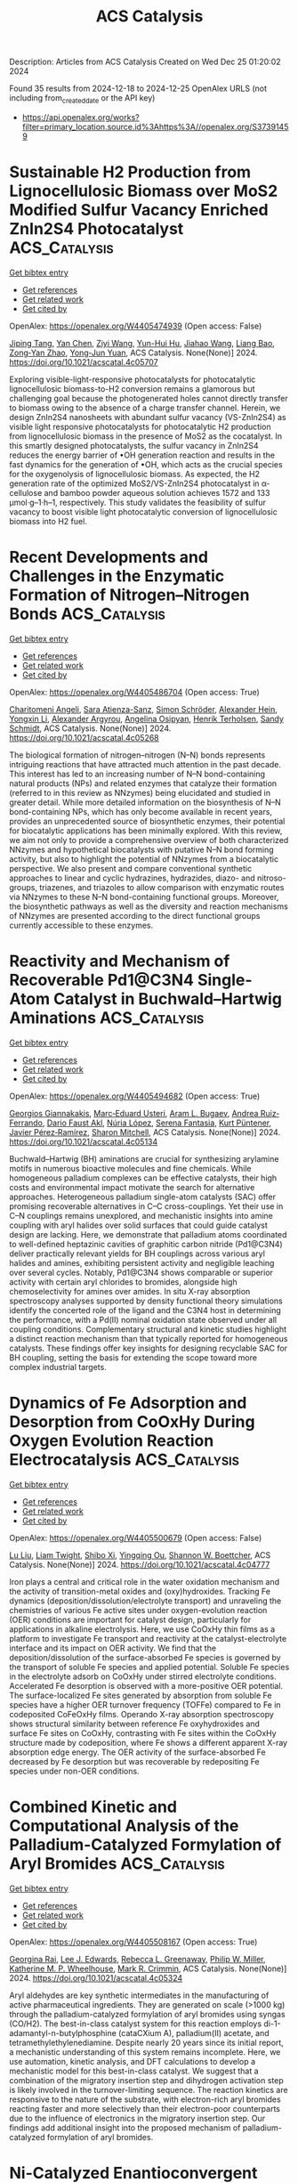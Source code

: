 #+TITLE: ACS Catalysis
Description: Articles from ACS Catalysis
Created on Wed Dec 25 01:20:02 2024

Found 35 results from 2024-12-18 to 2024-12-25
OpenAlex URLS (not including from_created_date or the API key)
- [[https://api.openalex.org/works?filter=primary_location.source.id%3Ahttps%3A//openalex.org/S37391459]]

* Sustainable H2 Production from Lignocellulosic Biomass over MoS2 Modified Sulfur Vacancy Enriched ZnIn2S4 Photocatalyst  :ACS_Catalysis:
:PROPERTIES:
:UUID: https://openalex.org/W4405474939
:TOPICS: Advanced Photocatalysis Techniques, Electrocatalysts for Energy Conversion, Catalysis and Hydrodesulfurization Studies
:PUBLICATION_DATE: 2024-12-17
:END:    
    
[[elisp:(doi-add-bibtex-entry "https://doi.org/10.1021/acscatal.4c05707")][Get bibtex entry]] 

- [[elisp:(progn (xref--push-markers (current-buffer) (point)) (oa--referenced-works "https://openalex.org/W4405474939"))][Get references]]
- [[elisp:(progn (xref--push-markers (current-buffer) (point)) (oa--related-works "https://openalex.org/W4405474939"))][Get related work]]
- [[elisp:(progn (xref--push-markers (current-buffer) (point)) (oa--cited-by-works "https://openalex.org/W4405474939"))][Get cited by]]

OpenAlex: https://openalex.org/W4405474939 (Open access: False)
    
[[https://openalex.org/A5040707894][Jiping Tang]], [[https://openalex.org/A5101435389][Yan Chen]], [[https://openalex.org/A5101627513][Ziyi Wang]], [[https://openalex.org/A5114225143][Yun-Hui Hu]], [[https://openalex.org/A5100329212][Jiahao Wang]], [[https://openalex.org/A5085458165][Liang Bao]], [[https://openalex.org/A5059995024][Zong‐Yan Zhao]], [[https://openalex.org/A5028369122][Yong‐Jun Yuan]], ACS Catalysis. None(None)] 2024. https://doi.org/10.1021/acscatal.4c05707 
     
Exploring visible-light-responsive photocatalysts for photocatalytic lignocellulosic biomass-to-H2 conversion remains a glamorous but challenging goal because the photogenerated holes cannot directly transfer to biomass owing to the absence of a charge transfer channel. Herein, we design ZnIn2S4 nanosheets with abundant sulfur vacancy (VS-ZnIn2S4) as visible light responsive photocatalysts for photocatalytic H2 production from lignocellulosic biomass in the presence of MoS2 as the cocatalyst. In this smartly designed photocatalysts, the sulfur vacancy in ZnIn2S4 reduces the energy barrier of •OH generation reaction and results in the fast dynamics for the generation of •OH, which acts as the crucial species for the oxygenolysis of lignocellulosic biomass. As expected, the H2 generation rate of the optimized MoS2/VS-ZnIn2S4 photocatalyst in α-cellulose and bamboo powder aqueous solution achieves 1572 and 133 μmol·g–1·h–1, respectively. This study validates the feasibility of sulfur vacancy to boost visible light photocatalytic conversion of lignocellulosic biomass into H2 fuel.    

    

* Recent Developments and Challenges in the Enzymatic Formation of Nitrogen–Nitrogen Bonds  :ACS_Catalysis:
:PROPERTIES:
:UUID: https://openalex.org/W4405486704
:TOPICS: Enzyme Catalysis and Immobilization, Amino Acid Enzymes and Metabolism, Polyamine Metabolism and Applications
:PUBLICATION_DATE: 2024-12-17
:END:    
    
[[elisp:(doi-add-bibtex-entry "https://doi.org/10.1021/acscatal.4c05268")][Get bibtex entry]] 

- [[elisp:(progn (xref--push-markers (current-buffer) (point)) (oa--referenced-works "https://openalex.org/W4405486704"))][Get references]]
- [[elisp:(progn (xref--push-markers (current-buffer) (point)) (oa--related-works "https://openalex.org/W4405486704"))][Get related work]]
- [[elisp:(progn (xref--push-markers (current-buffer) (point)) (oa--cited-by-works "https://openalex.org/W4405486704"))][Get cited by]]

OpenAlex: https://openalex.org/W4405486704 (Open access: True)
    
[[https://openalex.org/A5115512755][Charitomeni Angeli]], [[https://openalex.org/A5115512756][Sara Atienza-Sanz]], [[https://openalex.org/A5102773313][Simon Schröder]], [[https://openalex.org/A5103250669][Alexander Hein]], [[https://openalex.org/A5100405250][Yongxin Li]], [[https://openalex.org/A5115512757][Alexander Argyrou]], [[https://openalex.org/A5026323739][Angelina Osipyan]], [[https://openalex.org/A5031922781][Henrik Terholsen]], [[https://openalex.org/A5030580114][Sandy Schmidt]], ACS Catalysis. None(None)] 2024. https://doi.org/10.1021/acscatal.4c05268 
     
The biological formation of nitrogen–nitrogen (N–N) bonds represents intriguing reactions that have attracted much attention in the past decade. This interest has led to an increasing number of N–N bond-containing natural products (NPs) and related enzymes that catalyze their formation (referred to in this review as NNzymes) being elucidated and studied in greater detail. While more detailed information on the biosynthesis of N–N bond-containing NPs, which has only become available in recent years, provides an unprecedented source of biosynthetic enzymes, their potential for biocatalytic applications has been minimally explored. With this review, we aim not only to provide a comprehensive overview of both characterized NNzymes and hypothetical biocatalysts with putative N–N bond forming activity, but also to highlight the potential of NNzymes from a biocatalytic perspective. We also present and compare conventional synthetic approaches to linear and cyclic hydrazines, hydrazides, diazo- and nitroso-groups, triazenes, and triazoles to allow comparison with enzymatic routes via NNzymes to these N–N bond-containing functional groups. Moreover, the biosynthetic pathways as well as the diversity and reaction mechanisms of NNzymes are presented according to the direct functional groups currently accessible to these enzymes.    

    

* Reactivity and Mechanism of Recoverable Pd1@C3N4 Single-Atom Catalyst in Buchwald–Hartwig Aminations  :ACS_Catalysis:
:PROPERTIES:
:UUID: https://openalex.org/W4405494682
:TOPICS: Catalytic Cross-Coupling Reactions, Nanomaterials for catalytic reactions, Catalytic C–H Functionalization Methods
:PUBLICATION_DATE: 2024-12-17
:END:    
    
[[elisp:(doi-add-bibtex-entry "https://doi.org/10.1021/acscatal.4c05134")][Get bibtex entry]] 

- [[elisp:(progn (xref--push-markers (current-buffer) (point)) (oa--referenced-works "https://openalex.org/W4405494682"))][Get references]]
- [[elisp:(progn (xref--push-markers (current-buffer) (point)) (oa--related-works "https://openalex.org/W4405494682"))][Get related work]]
- [[elisp:(progn (xref--push-markers (current-buffer) (point)) (oa--cited-by-works "https://openalex.org/W4405494682"))][Get cited by]]

OpenAlex: https://openalex.org/W4405494682 (Open access: True)
    
[[https://openalex.org/A5003291079][Georgios Giannakakis]], [[https://openalex.org/A5066101988][Marc‐Eduard Usteri]], [[https://openalex.org/A5041768941][Aram L. Bugaev]], [[https://openalex.org/A5060916943][Andrea Ruiz‐Ferrando]], [[https://openalex.org/A5081644765][Dario Faust Akl]], [[https://openalex.org/A5100605805][Núria López]], [[https://openalex.org/A5014594623][Serena Fantasia]], [[https://openalex.org/A5083525289][Kurt Püntener]], [[https://openalex.org/A5007349453][Javier Pérez‐Ramírez]], [[https://openalex.org/A5012059689][Sharon Mitchell]], ACS Catalysis. None(None)] 2024. https://doi.org/10.1021/acscatal.4c05134 
     
Buchwald–Hartwig (BH) aminations are crucial for synthesizing arylamine motifs in numerous bioactive molecules and fine chemicals. While homogeneous palladium complexes can be effective catalysts, their high costs and environmental impact motivate the search for alternative approaches. Heterogeneous palladium single-atom catalysts (SAC) offer promising recoverable alternatives in C–C cross-couplings. Yet their use in C–N couplings remains unexplored, and mechanistic insights into amine coupling with aryl halides over solid surfaces that could guide catalyst design are lacking. Here, we demonstrate that palladium atoms coordinated to well-defined heptazinic cavities of graphitic carbon nitride (Pd1@C3N4) deliver practically relevant yields for BH couplings across various aryl halides and amines, exhibiting persistent activity and negligible leaching over several cycles. Notably, Pd1@C3N4 shows comparable or superior activity with certain aryl chlorides to bromides, alongside high chemoselectivity for amines over amides. In situ X-ray absorption spectroscopy analyses supported by density functional theory simulations identify the concerted role of the ligand and the C3N4 host in determining the performance, with a Pd(II) nominal oxidation state observed under all coupling conditions. Complementary structural and kinetic studies highlight a distinct reaction mechanism than that typically reported for homogeneous catalysts. These findings offer key insights for designing recyclable SAC for BH coupling, setting the basis for extending the scope toward more complex industrial targets.    

    

* Dynamics of Fe Adsorption and Desorption from CoOxHy During Oxygen Evolution Reaction Electrocatalysis  :ACS_Catalysis:
:PROPERTIES:
:UUID: https://openalex.org/W4405500679
:TOPICS: Electrocatalysts for Energy Conversion, Advanced battery technologies research, Electrochemical Analysis and Applications
:PUBLICATION_DATE: 2024-12-17
:END:    
    
[[elisp:(doi-add-bibtex-entry "https://doi.org/10.1021/acscatal.4c04777")][Get bibtex entry]] 

- [[elisp:(progn (xref--push-markers (current-buffer) (point)) (oa--referenced-works "https://openalex.org/W4405500679"))][Get references]]
- [[elisp:(progn (xref--push-markers (current-buffer) (point)) (oa--related-works "https://openalex.org/W4405500679"))][Get related work]]
- [[elisp:(progn (xref--push-markers (current-buffer) (point)) (oa--cited-by-works "https://openalex.org/W4405500679"))][Get cited by]]

OpenAlex: https://openalex.org/W4405500679 (Open access: False)
    
[[https://openalex.org/A5100396456][Lu Liu]], [[https://openalex.org/A5004141512][Liam Twight]], [[https://openalex.org/A5031292832][Shibo Xi]], [[https://openalex.org/A5014526265][Yingqing Ou]], [[https://openalex.org/A5032458792][Shannon W. Boettcher]], ACS Catalysis. None(None)] 2024. https://doi.org/10.1021/acscatal.4c04777 
     
Iron plays a central and critical role in the water oxidation mechanism and the activity of transition-metal oxides and (oxy)hydroxides. Tracking Fe dynamics (deposition/dissolution/electrolyte transport) and unraveling the chemistries of various Fe active sites under oxygen-evolution reaction (OER) conditions are important for catalyst design, particularly for applications in alkaline electrolysis. Here, we use CoOxHy thin films as a platform to investigate Fe transport and reactivity at the catalyst-electrolyte interface and its impact on OER activity. We find that the deposition/dissolution of the surface-absorbed Fe species is governed by the transport of soluble Fe species and applied potential. Soluble Fe species in the electrolyte adsorb on CoOxHy under stirred electrolyte conditions. Accelerated Fe desorption is observed with a more-positive OER potential. The surface-localized Fe sites generated by absorption from soluble Fe species have a higher OER turnover frequency (TOFFe) compared to Fe in codeposited CoFeOxHy films. Operando X-ray absorption spectroscopy shows structural similarity between reference Fe oxyhydroxides and surface Fe sites on CoOxHy, contrasting with Fe sites within the CoOxHy structure made by codeposition, where Fe shows a different apparent X-ray absorption edge energy. The OER activity of the surface-absorbed Fe decreased by Fe desorption but was recoverable by redepositing Fe species under non-OER conditions.    

    

* Combined Kinetic and Computational Analysis of the Palladium-Catalyzed Formylation of Aryl Bromides  :ACS_Catalysis:
:PROPERTIES:
:UUID: https://openalex.org/W4405508167
:TOPICS: Chemical Reactions and Isotopes, Asymmetric Hydrogenation and Catalysis, Catalytic Cross-Coupling Reactions
:PUBLICATION_DATE: 2024-12-18
:END:    
    
[[elisp:(doi-add-bibtex-entry "https://doi.org/10.1021/acscatal.4c05324")][Get bibtex entry]] 

- [[elisp:(progn (xref--push-markers (current-buffer) (point)) (oa--referenced-works "https://openalex.org/W4405508167"))][Get references]]
- [[elisp:(progn (xref--push-markers (current-buffer) (point)) (oa--related-works "https://openalex.org/W4405508167"))][Get related work]]
- [[elisp:(progn (xref--push-markers (current-buffer) (point)) (oa--cited-by-works "https://openalex.org/W4405508167"))][Get cited by]]

OpenAlex: https://openalex.org/W4405508167 (Open access: True)
    
[[https://openalex.org/A5069856610][Georgina Rai]], [[https://openalex.org/A5081093844][Lee J. Edwards]], [[https://openalex.org/A5085043324][Rebecca L. Greenaway]], [[https://openalex.org/A5045368482][Philip W. Miller]], [[https://openalex.org/A5020862367][Katherine M. P. Wheelhouse]], [[https://openalex.org/A5034836508][Mark R. Crimmin]], ACS Catalysis. None(None)] 2024. https://doi.org/10.1021/acscatal.4c05324 
     
Aryl aldehydes are key synthetic intermediates in the manufacturing of active pharmaceutical ingredients. They are generated on scale (>1000 kg) through the palladium-catalyzed formylation of aryl bromides using syngas (CO/H2). The best-in-class catalyst system for this reaction employs di-1-adamantyl-n-butylphosphine (cataCXium A), palladium(II) acetate, and tetramethylethylenediamine. Despite nearly 20 years since its initial report, a mechanistic understanding of this system remains incomplete. Here, we use automation, kinetic analysis, and DFT calculations to develop a mechanistic model for this best-in-class catalyst. We suggest that a combination of the migratory insertion step and dihydrogen activation step is likely involved in the turnover-limiting sequence. The reaction kinetics are responsive to the nature of the substrate, with electron-rich aryl bromides reacting faster and more selectively than their electron-poor counterparts due to the influence of electronics in the migratory insertion step. Our findings add additional insight into the proposed mechanism of palladium-catalyzed formylation of aryl bromides.    

    

* Ni-Catalyzed Enantioconvergent Kumada–Corriu Cross-Coupling between β-Bromostyrenes and Secondary Grignard Reagents: Reaction Development, Scope and Mechanistic Investigations  :ACS_Catalysis:
:PROPERTIES:
:UUID: https://openalex.org/W4405512891
:TOPICS: Catalytic C–H Functionalization Methods, Radical Photochemical Reactions, Catalytic Cross-Coupling Reactions
:PUBLICATION_DATE: 2024-12-18
:END:    
    
[[elisp:(doi-add-bibtex-entry "https://doi.org/10.1021/acscatal.4c06360")][Get bibtex entry]] 

- [[elisp:(progn (xref--push-markers (current-buffer) (point)) (oa--referenced-works "https://openalex.org/W4405512891"))][Get references]]
- [[elisp:(progn (xref--push-markers (current-buffer) (point)) (oa--related-works "https://openalex.org/W4405512891"))][Get related work]]
- [[elisp:(progn (xref--push-markers (current-buffer) (point)) (oa--cited-by-works "https://openalex.org/W4405512891"))][Get cited by]]

OpenAlex: https://openalex.org/W4405512891 (Open access: False)
    
[[https://openalex.org/A5102819888][Kaidi Li]], [[https://openalex.org/A5045506896][Baptiste Leforestier]], [[https://openalex.org/A5035660661][Amalia I. Poblador‐Bahamonde]], [[https://openalex.org/A5062650755][Céline Besnard]], [[https://openalex.org/A5011143075][Laure Guénée]], [[https://openalex.org/A5088895349][Svetlana Kucher]], [[https://openalex.org/A5053472767][Clément Mazet]], ACS Catalysis. None(None)] 2024. https://doi.org/10.1021/acscatal.4c06360 
     
A Ni-catalyzed enantioconvergent cross-coupling between β-bromostyrenes and secondary Grignard reagents is reported. This C(sp2)–C(sp3) cross-coupling is applicable to a broad range of electrophilic and nucleophilic partners and affords the products in good to high levels of enantio-induction. Experimental mechanistic investigations revealed an unexpected binding mode of the chiral (P,N) ligand and support a radical rebound mechanism involving in-cage radicals. Kinetic experiments provide evidence for an off-cycle resting state featuring dinuclear species. Computational analyses are in line with this hypothesis and coherent with a catalytic cycle proceeding via a Ni(I)/Ni(III) manifold. They further suggest an enantio-determining radical capture event and shed light on the origin of the Dynamic Kinetic Resolution process.    

    

* Chiral Triazole-Substituted Iodonium Salts in Enantioselective Halogen Bond Catalysis  :ACS_Catalysis:
:PROPERTIES:
:UUID: https://openalex.org/W4405516340
:TOPICS: Fluorine in Organic Chemistry, Vanadium and Halogenation Chemistry, Oxidative Organic Chemistry Reactions
:PUBLICATION_DATE: 2024-12-18
:END:    
    
[[elisp:(doi-add-bibtex-entry "https://doi.org/10.1021/acscatal.4c06895")][Get bibtex entry]] 

- [[elisp:(progn (xref--push-markers (current-buffer) (point)) (oa--referenced-works "https://openalex.org/W4405516340"))][Get references]]
- [[elisp:(progn (xref--push-markers (current-buffer) (point)) (oa--related-works "https://openalex.org/W4405516340"))][Get related work]]
- [[elisp:(progn (xref--push-markers (current-buffer) (point)) (oa--cited-by-works "https://openalex.org/W4405516340"))][Get cited by]]

OpenAlex: https://openalex.org/W4405516340 (Open access: True)
    
[[https://openalex.org/A5056798745][Mattis Damrath]], [[https://openalex.org/A5072375748][Tarek Scheele]], [[https://openalex.org/A5018569507][Daniel Duvinage]], [[https://openalex.org/A5037929085][Tim Stauch]], [[https://openalex.org/A5084678547][Boris J. Nachtsheim]], ACS Catalysis. None(None)] 2024. https://doi.org/10.1021/acscatal.4c06895 
     
No abstract    

    

* Organizational and Mechanistic Modulation of ORR/OER Activity in M1M2–N–C Bimetallic Catalysts  :ACS_Catalysis:
:PROPERTIES:
:UUID: https://openalex.org/W4405529735
:TOPICS: Electrocatalysts for Energy Conversion, Catalytic Processes in Materials Science, Fuel Cells and Related Materials
:PUBLICATION_DATE: 2024-12-18
:END:    
    
[[elisp:(doi-add-bibtex-entry "https://doi.org/10.1021/acscatal.4c06280")][Get bibtex entry]] 

- [[elisp:(progn (xref--push-markers (current-buffer) (point)) (oa--referenced-works "https://openalex.org/W4405529735"))][Get references]]
- [[elisp:(progn (xref--push-markers (current-buffer) (point)) (oa--related-works "https://openalex.org/W4405529735"))][Get related work]]
- [[elisp:(progn (xref--push-markers (current-buffer) (point)) (oa--cited-by-works "https://openalex.org/W4405529735"))][Get cited by]]

OpenAlex: https://openalex.org/W4405529735 (Open access: False)
    
[[https://openalex.org/A5052934313][Xinge Wu]], [[https://openalex.org/A5101268139][Zhaoying Yang]], [[https://openalex.org/A5100368347][Decheng Li]], [[https://openalex.org/A5089879316][Shuai Shao]], [[https://openalex.org/A5079960421][Gaowu Qin]], [[https://openalex.org/A5008454078][Xiangying Meng]], ACS Catalysis. None(None)] 2024. https://doi.org/10.1021/acscatal.4c06280 
     
No abstract    

    

* Hydrothermally Stable Zeolite-Encapsulated Metal Catalyst Promoted by Framework Sn Species  :ACS_Catalysis:
:PROPERTIES:
:UUID: https://openalex.org/W4405534973
:TOPICS: Catalytic Processes in Materials Science, Nanomaterials for catalytic reactions, Catalysis and Hydrodesulfurization Studies
:PUBLICATION_DATE: 2024-12-18
:END:    
    
[[elisp:(doi-add-bibtex-entry "https://doi.org/10.1021/acscatal.4c05458")][Get bibtex entry]] 

- [[elisp:(progn (xref--push-markers (current-buffer) (point)) (oa--referenced-works "https://openalex.org/W4405534973"))][Get references]]
- [[elisp:(progn (xref--push-markers (current-buffer) (point)) (oa--related-works "https://openalex.org/W4405534973"))][Get related work]]
- [[elisp:(progn (xref--push-markers (current-buffer) (point)) (oa--cited-by-works "https://openalex.org/W4405534973"))][Get cited by]]

OpenAlex: https://openalex.org/W4405534973 (Open access: False)
    
[[https://openalex.org/A5100449160][Xiaoyu Li]], [[https://openalex.org/A5014361961][Lichen Liu]], ACS Catalysis. None(None)] 2024. https://doi.org/10.1021/acscatal.4c05458 
     
Hydrothermal stability is a vital performance criterion considered in the design of heterogeneous metal catalysts for practical applications because of the widespread presence of moisture in the reaction feeds or the products. In this work, we substantially promote the hydrothermal stability of the Pt-zeolite catalyst by incorporating Sn into the zeolite framework. Pt species are stabilized as small nanoparticles, and the MFI zeolite structure is well preserved even after hydrothermal treatment at 850 °C in a mixed atmosphere (CO + O2 + H2O). Adding Sn into Pt-MFI not only heals the defect sites in pure-silica MFI zeolite to promote its structural stability during hydrothermal treatment but also stabilizes the mobile PtOx species via the Sn–O–Pt interaction. The remarkably high stability of the Pt particles encapsulated in the Sn-promoted MFI zeolite is reflected in the CO oxidation reaction in which Pt particles stabilized in the Sn-promoted MFI zeolite exhibit much higher stability than the nonpromoted Pt-MFI catalyst. The stabilization effect of Sn is further extended to a Pd-MFI zeolite catalyst in which the average size of the Pd particles remains below 2 nm after the harsh hydrothermal treatments at 850 °C.    

    

* Operando Surface-Enhanced Infrared Spectroscopy Connects Interfacial Dynamics with Reaction Kinetics During Electrochemical CO2 Reduction on Copper  :ACS_Catalysis:
:PROPERTIES:
:UUID: https://openalex.org/W4405539425
:TOPICS: CO2 Reduction Techniques and Catalysts, Ionic liquids properties and applications, Advanced Thermoelectric Materials and Devices
:PUBLICATION_DATE: 2024-12-18
:END:    
    
[[elisp:(doi-add-bibtex-entry "https://doi.org/10.1021/acscatal.4c05532")][Get bibtex entry]] 

- [[elisp:(progn (xref--push-markers (current-buffer) (point)) (oa--referenced-works "https://openalex.org/W4405539425"))][Get references]]
- [[elisp:(progn (xref--push-markers (current-buffer) (point)) (oa--related-works "https://openalex.org/W4405539425"))][Get related work]]
- [[elisp:(progn (xref--push-markers (current-buffer) (point)) (oa--cited-by-works "https://openalex.org/W4405539425"))][Get cited by]]

OpenAlex: https://openalex.org/W4405539425 (Open access: False)
    
[[https://openalex.org/A5104667539][Jesse E. Matthews]], [[https://openalex.org/A5073188790][Jaime E. Avilés Acosta]], [[https://openalex.org/A5100360895][Sang‐Won Lee]], [[https://openalex.org/A5020707671][Dongrak Oh]], [[https://openalex.org/A5068663944][Tiras Y. Lin]], [[https://openalex.org/A5035155573][Kyra M. K. Yap]], [[https://openalex.org/A5032135184][Junjie Chen]], [[https://openalex.org/A5061624173][Ji‐Wook Jang]], [[https://openalex.org/A5103119004][Dong Un Lee]], [[https://openalex.org/A5051904251][Adam C. Nielander]], [[https://openalex.org/A5078810774][Thomas F. Jaramillo]], ACS Catalysis. None(None)] 2024. https://doi.org/10.1021/acscatal.4c05532 
     
The reaction microenvironment plays a key role in dictating the selectivity of electrochemical CO2 reduction. However, understanding the chemical nature of this microenvironment under operating conditions remains a substantial challenge. We employed attenuated total reflectance surface-enhanced infrared absorption spectroscopy (ATR-SEIRAS) in operando for simultaneous measurements of reaction kinetics and concentrations of reactants and intermediates at the reaction interface, all under controlled mass transport conditions. These operando measurements enable direct correlations between the reaction microenvironment, mass transport, and kinetics for a Cu electrocatalyst, such as higher local concentrations of CO2 under faster mass transport corresponding to higher rates of CO2 reduction. We observed that faster mass transport decreased the *CO coverage at less negative potentials (−0.6 VRHE) and increased the *CO coverage at more negative potentials (−1.1 VRHE). We developed a transport-coupled kinetic model that captures these spectroscopic observations and provides insight into the processes controlling interfacial concentrations of reactants and intermediates, aiding future efforts toward tailoring reaction microenvironments.    

    

* Revealing the Jahn–Teller Mitigating Complexity of Se-Anchored Mn Oxides for Superior SO2 Resistance in Gaseous Molecular Oxygen Activation  :ACS_Catalysis:
:PROPERTIES:
:UUID: https://openalex.org/W4405546278
:TOPICS: Catalytic Processes in Materials Science, Gas Sensing Nanomaterials and Sensors, Electrocatalysts for Energy Conversion
:PUBLICATION_DATE: 2024-12-18
:END:    
    
[[elisp:(doi-add-bibtex-entry "https://doi.org/10.1021/acscatal.4c06268")][Get bibtex entry]] 

- [[elisp:(progn (xref--push-markers (current-buffer) (point)) (oa--referenced-works "https://openalex.org/W4405546278"))][Get references]]
- [[elisp:(progn (xref--push-markers (current-buffer) (point)) (oa--related-works "https://openalex.org/W4405546278"))][Get related work]]
- [[elisp:(progn (xref--push-markers (current-buffer) (point)) (oa--cited-by-works "https://openalex.org/W4405546278"))][Get cited by]]

OpenAlex: https://openalex.org/W4405546278 (Open access: False)
    
[[https://openalex.org/A5073552078][Haomiao Xu]], [[https://openalex.org/A5087755412][Qinyuan Hong]], [[https://openalex.org/A5029372480][Jia’nan Wang]], [[https://openalex.org/A5100769155][Jun Lei]], [[https://openalex.org/A5100347511][Mingming Wang]], [[https://openalex.org/A5100636534][Jiaxing Li]], [[https://openalex.org/A5100358866][Zhisong Liu]], [[https://openalex.org/A5106481340][Menggai Jiao]], [[https://openalex.org/A5030077298][Wenjun Huang]], [[https://openalex.org/A5013833309][Zan Qu]], [[https://openalex.org/A5020501565][Naiqiang Yan]], ACS Catalysis. None(None)] 2024. https://doi.org/10.1021/acscatal.4c06268 
     
Manganese oxides have emerged as promising catalysts for the low-temperature activation of molecular oxygen (O2), crucial for the catalytic oxidation and removal of gaseous pollutants. However, the undesired Jahn–Teller (J-T) effects associated with the Mniv/Mniii redox couple, particularly under SO2 poisoning, led to the effectiveness of Mn oxides in applications. Herein, we construct a highly covalent Seiv-O-Mniii structure via the introduction of selenium into α-MnO2. Such a structure features high-valence Seiv anchored on the oxygen-terminated (110) plane of α-MnO2, facilitates the generation of more active oxygen species, and maintains the continuous cycling of oxygen-linked Mniv/Mniii. Such dynamics are pivotal for stabilizing manganese activation and mitigating the J-T effect. Through a combination of experimental investigations and theoretical calculations, we demonstrate that the Seiv-O-Mniii configuration, characterized by a high degree of Mn–O hybridization, significantly enhances CO oxidation, NH3 oxidation, and elemental mercury (Hg0) removal performances, and exhibits resistance to SO2. This study paves the way for the development of efficient low-temperature O2 activation processes for the removal of gaseous pollutants in real-world applications.    

    

* Reactant-Induced Dynamic Active Sites on Cu Catalysts during the Water–Gas Shift Reaction  :ACS_Catalysis:
:PROPERTIES:
:UUID: https://openalex.org/W4405546397
:TOPICS: Machine Learning in Materials Science, Electronic and Structural Properties of Oxides, Catalytic Processes in Materials Science
:PUBLICATION_DATE: 2024-12-18
:END:    
    
[[elisp:(doi-add-bibtex-entry "https://doi.org/10.1021/acscatal.4c05338")][Get bibtex entry]] 

- [[elisp:(progn (xref--push-markers (current-buffer) (point)) (oa--referenced-works "https://openalex.org/W4405546397"))][Get references]]
- [[elisp:(progn (xref--push-markers (current-buffer) (point)) (oa--related-works "https://openalex.org/W4405546397"))][Get related work]]
- [[elisp:(progn (xref--push-markers (current-buffer) (point)) (oa--cited-by-works "https://openalex.org/W4405546397"))][Get cited by]]

OpenAlex: https://openalex.org/W4405546397 (Open access: False)
    
[[https://openalex.org/A5101475771][Peng‐Fei Hou]], [[https://openalex.org/A5017725939][Qi Yu]], [[https://openalex.org/A5068247094][Feng Luo]], [[https://openalex.org/A5100608982][Jincheng Liu]], ACS Catalysis. None(None)] 2024. https://doi.org/10.1021/acscatal.4c05338 
     
Adsorbates can trigger surface reconstruction on metal surfaces, a common yet highly important phenomenon in heterogeneous catalysis that has not been fully explored. Here, we develop a reliable Cu–C–O machine learning force field (MLFF) with ab initio accuracy, providing insights into the reconstruction mechanism and distribution of active sites on the Cu surface under a CO atmosphere through state-of-the-art deep potential molecular dynamics (DPMD). Combining statistical cluster analysis with microkinetic modeling, we establish a strategy to quantitatively assess the turnover frequency (TOF) of catalyst surfaces during the dynamic catalytic process. Our findings reveal that edge Cu atoms undergo rearrangement, ejection, diffusion, and aggregation under a CO atmosphere, leading to the formation of cluster active sites. These small clusters in dynamic equilibrium are identified as the origin of the high catalytic activity of Cu-based catalysts for a low-temperature water–gas shift reaction (WGSR). This work not only elucidates intrinsic activity in metal catalysis and the dynamic catalysis theory but also offers valuable insights for computational catalysis methods to identify effective catalysts for practical applications.    

    

* Unraveling Alcohol Additive Effects on Hypervalent Iodine(III)-Catalyzed Asymmetric Phenolic Dearomatization: Ligand Substitution and Low-Barrier Hydrogen Bonds  :ACS_Catalysis:
:PROPERTIES:
:UUID: https://openalex.org/W4405546575
:TOPICS: Oxidative Organic Chemistry Reactions, Chemical Synthesis and Reactions, Vanadium and Halogenation Chemistry
:PUBLICATION_DATE: 2024-12-18
:END:    
    
[[elisp:(doi-add-bibtex-entry "https://doi.org/10.1021/acscatal.4c06557")][Get bibtex entry]] 

- [[elisp:(progn (xref--push-markers (current-buffer) (point)) (oa--referenced-works "https://openalex.org/W4405546575"))][Get references]]
- [[elisp:(progn (xref--push-markers (current-buffer) (point)) (oa--related-works "https://openalex.org/W4405546575"))][Get related work]]
- [[elisp:(progn (xref--push-markers (current-buffer) (point)) (oa--cited-by-works "https://openalex.org/W4405546575"))][Get cited by]]

OpenAlex: https://openalex.org/W4405546575 (Open access: False)
    
[[https://openalex.org/A5019926319][Hanliang Zheng]], [[https://openalex.org/A5100645952][Cai Liu]], [[https://openalex.org/A5080162755][Xiaoyu Lai]], [[https://openalex.org/A5083726075][Muhammet Uyanik]], [[https://openalex.org/A5061232778][Kazuaki Ishihara]], [[https://openalex.org/A5058629788][Xiao‐Song Xue]], ACS Catalysis. None(None)] 2024. https://doi.org/10.1021/acscatal.4c06557 
     
Despite the widespread use of hexafluoropropanol (HFIP) as a "magic" solvent or additive in organic synthesis, its fundamental mechanisms lag far behind. This study presents mechanistic insights into the puzzling alcohol additive effects observed in Ishihara's conformationally flexible C2-symmetric iodoarene-catalyzed asymmetric phenolic dearomatization through density functional theory calculations. The results reveal that due to the "booster effect" of fluorinated alcohols, HFIP assembles a trimeric hydrogen bond cluster that displaces a ligand from the active iodine(III) catalyst and forms a low-barrier hydrogen bond with the substrate, which significantly enhances the oxidizing power of the iodine(III) center, thus facilitating the dearomatization of electron-deficient phenols. Conversely, methanol is found to promote the dearomatization of electron-rich phenols via a formally similar yet distinct mechanism, thus highlighting the unique role of HFIP as an additive. The insights gained from this investigation advance our molecular-level understanding of the synergistic interactions between catalysts and additives, potentially guiding the design of catalytic systems that exploit these effects for broader applications.    

    

* New Insights into CO2 Electroreduction in Acidic Seawater  :ACS_Catalysis:
:PROPERTIES:
:UUID: https://openalex.org/W4405569566
:TOPICS: CO2 Reduction Techniques and Catalysts, Advanced battery technologies research, Ionic liquids properties and applications
:PUBLICATION_DATE: 2024-12-19
:END:    
    
[[elisp:(doi-add-bibtex-entry "https://doi.org/10.1021/acscatal.4c05816")][Get bibtex entry]] 

- [[elisp:(progn (xref--push-markers (current-buffer) (point)) (oa--referenced-works "https://openalex.org/W4405569566"))][Get references]]
- [[elisp:(progn (xref--push-markers (current-buffer) (point)) (oa--related-works "https://openalex.org/W4405569566"))][Get related work]]
- [[elisp:(progn (xref--push-markers (current-buffer) (point)) (oa--cited-by-works "https://openalex.org/W4405569566"))][Get cited by]]

OpenAlex: https://openalex.org/W4405569566 (Open access: False)
    
[[https://openalex.org/A5101791707][Peng Chen]], [[https://openalex.org/A5075533679][Haifeng Shen]], [[https://openalex.org/A5021037658][Min Zheng]], [[https://openalex.org/A5065693067][Mietek Jaroniec]], [[https://openalex.org/A5028236459][Yao Zheng]], [[https://openalex.org/A5032628543][Shi Zhang Qiao]], ACS Catalysis. None(None)] 2024. https://doi.org/10.1021/acscatal.4c05816 
     
The electrochemical CO2 reduction reaction (CO2RR) is of great importance to produce valuable chemicals. In conventional alkaline and "acid + salts"-based CO2RR, the aqueous electrolyte normally needs to be refreshed due to the gradually more neutral feature of pH during electrolysis operation. Therefore, both solutes and deionized (DI) water in electrolytes are required to be regenerated regularly. In this work, acidic seawater (pH < 2) was used as a low-cost but efficient electrolyte for CO2RR without salt addition. The Faradaic efficiencies (FEs) and partial current densities of C2+ on typical copper in the "H2SO4 in raw seawater" electrolyte are comparable with those for conventional "KOH in DI water" and much higher than those for "H2SO4 + salts" systems. Moreover, single-pass carbon efficiencies (SPCEs) in acidic seawater are significantly higher than the values in alkaline DI water. Such an abnormal phenomenon was also demonstrated for CO and HCOOH generation on typical silver and tin catalysts, respectively. In situ Raman spectroscopy and controlled experiments revealed that metal (denoted as M) cations in seawater ensure a higher concentration of M·H2O species, which improve interactions with *CO2–, while Cl– anions enhance the adsorption strength of key CO2RR intermediates (namely, *CO on copper, *COO– on silver, and *OCHO on tin). Through these interactions with water molecules and CO2RR intermediates, such free but functional ions in seawater play a highly important role in promoting selectivity and activity for CO2RR, as well as SPCE in acidic seawater. Furthermore, using acidic seawater as an alternative CO2RR electrolyte has significant economic and ecological benefits compared with traditional alkaline DI water electrolytes.    

    

* Autonomous Exploitation of Reaction Pathways for Electrochemical C–N Coupling on Single-Atom Catalysts  :ACS_Catalysis:
:PROPERTIES:
:UUID: https://openalex.org/W4405591654
:TOPICS: Ammonia Synthesis and Nitrogen Reduction, CO2 Reduction Techniques and Catalysts, Electrocatalysts for Energy Conversion
:PUBLICATION_DATE: 2024-12-18
:END:    
    
[[elisp:(doi-add-bibtex-entry "https://doi.org/10.1021/acscatal.4c05751")][Get bibtex entry]] 

- [[elisp:(progn (xref--push-markers (current-buffer) (point)) (oa--referenced-works "https://openalex.org/W4405591654"))][Get references]]
- [[elisp:(progn (xref--push-markers (current-buffer) (point)) (oa--related-works "https://openalex.org/W4405591654"))][Get related work]]
- [[elisp:(progn (xref--push-markers (current-buffer) (point)) (oa--cited-by-works "https://openalex.org/W4405591654"))][Get cited by]]

OpenAlex: https://openalex.org/W4405591654 (Open access: False)
    
[[https://openalex.org/A5101858494][Junjie Pan]], [[https://openalex.org/A5111592288][Haowen Ding]], [[https://openalex.org/A5107952334][Xiaoling Yang]], [[https://openalex.org/A5079298233][Xianhui Liang]], [[https://openalex.org/A5048397048][Shanglin Wu]], [[https://openalex.org/A5004026148][Mingzheng Zhang]], [[https://openalex.org/A5021329144][Shunning Li]], [[https://openalex.org/A5067840867][Shisheng Zheng]], [[https://openalex.org/A5055477551][Feng Pan]], ACS Catalysis. None(None)] 2024. https://doi.org/10.1021/acscatal.4c05751 
     
Electrochemical C–N coupling between CO2 and N-containing small molecules is a promising strategy to close both the carbon and nitrogen loops to support the establishment of a net-zero carbon economy. However, the intricate reaction network and the contentious C–N coupling mechanism hinder the development of efficient electrocatalysts for industrial applications. Herein, we develop a graph-based approach to enable autonomous analysis of the C–N coupling mechanism for coreduction of CO2 and NO3– on single-atom catalysts (SACs). 1400 potential intermediates and 2490 C–N coupling modes are investigated based on the Cu-N4-C prototypical catalyst. We demonstrate that N-containing species with a higher reduction degree are more likely to undergo C–N coupling and the initial coupling of the C–N bond tends to occur on CO2. It is revealed that the hydrogenation energies of *NH2 and CO2, as well as their coupling energies, can serve as key indicators for catalyst recommendation. Using this approach, SACs with Mo, W, or Sb metal centers are identified as promising electrocatalysts for C–N coupling. This work presents a paradigm for automatically exploring the mechanisms of complex electrocatalytic reactions and offers a strategy for predicting highly active and selective SACs.    

    

* Decoding the Role of Adsorbates Entropy in the Reactivity of Single-Atom Catalysts  :ACS_Catalysis:
:PROPERTIES:
:UUID: https://openalex.org/W4405592086
:TOPICS: Catalytic Processes in Materials Science, Electrocatalysts for Energy Conversion, Catalysis and Oxidation Reactions
:PUBLICATION_DATE: 2024-12-18
:END:    
    
[[elisp:(doi-add-bibtex-entry "https://doi.org/10.1021/acscatal.4c04472")][Get bibtex entry]] 

- [[elisp:(progn (xref--push-markers (current-buffer) (point)) (oa--referenced-works "https://openalex.org/W4405592086"))][Get references]]
- [[elisp:(progn (xref--push-markers (current-buffer) (point)) (oa--related-works "https://openalex.org/W4405592086"))][Get related work]]
- [[elisp:(progn (xref--push-markers (current-buffer) (point)) (oa--cited-by-works "https://openalex.org/W4405592086"))][Get cited by]]

OpenAlex: https://openalex.org/W4405592086 (Open access: False)
    
[[https://openalex.org/A5008067244][Elena Simone]], [[https://openalex.org/A5087324262][Gianvito Vilé]], [[https://openalex.org/A5087412983][Giovanni Di Liberto]], [[https://openalex.org/A5018929838][Gianfranco Pacchioni]], ACS Catalysis. None(None)] 2024. https://doi.org/10.1021/acscatal.4c04472 
     
Single-atom catalysts (SACs) are rapidly gaining attention as a versatile class of materials that combine the advantages of both homogeneous and heterogeneous catalysis. A growing number of studies aim to identify potential new SACs or to describe their structure and reactivity through ab initio quantum chemical simulations. While many computational studies primarily address reactions involving small molecules, such as water splitting or CO2 reduction, the application scope of SACs is rapidly broadening to include the production of fine chemicals and the conversion of biomass-derived platform molecules, processes that involve larger, more complex reactants. Using density-functional theory (DFT) simulations, we demonstrate that, while an approximate treatment of entropy is acceptable for molecules with up to three atoms, it introduces substantial errors in reactions involving more complex molecules. Our results reveal a linear correlation between the entropy of adsorbed molecules and that of the corresponding isolated species, mirroring trends observed on extended catalytic surfaces. For the largest systems investigated in this study, the entropy of the free molecule is reduced by approximately 10–20% upon adsorption; for small molecules, this reduction can range from 50 to 70%. This disparity arises because, on SACs, the translational entropy is effectively zero, the rotational entropy is minimal, and the vibrational entropy increases with the size of the molecule. Moreover, the entropy of adsorbates scales linearly with the number of atoms in the molecule, allowing for the prediction of entropic contributions of adsorbates on SACs without additional computational cost. Using propyne hydrogenation as a test, we demonstrate that the reaction energy profile computed with current approximate approaches for estimating the entropy of adsorbates differs significantly from the profile where entropy is explicitly included. These findings highlight the importance of considering adsorbate entropy for accurately predicting the catalytic activity of SACs, particularly for reactions involving complex molecules.    

    

* One-Pot Chemoenzymatic Synthesis of Arsinothricin and the Mechanistic Insights into the Noncanonical Radical SAM Enzyme ArsL  :ACS_Catalysis:
:PROPERTIES:
:UUID: https://openalex.org/W4405595613
:TOPICS: Radical Photochemical Reactions, bioluminescence and chemiluminescence research, Pesticide and Herbicide Environmental Studies
:PUBLICATION_DATE: 2024-12-19
:END:    
    
[[elisp:(doi-add-bibtex-entry "https://doi.org/10.1021/acscatal.4c04938")][Get bibtex entry]] 

- [[elisp:(progn (xref--push-markers (current-buffer) (point)) (oa--referenced-works "https://openalex.org/W4405595613"))][Get references]]
- [[elisp:(progn (xref--push-markers (current-buffer) (point)) (oa--related-works "https://openalex.org/W4405595613"))][Get related work]]
- [[elisp:(progn (xref--push-markers (current-buffer) (point)) (oa--cited-by-works "https://openalex.org/W4405595613"))][Get cited by]]

OpenAlex: https://openalex.org/W4405595613 (Open access: False)
    
[[https://openalex.org/A5101292336][Li He]], [[https://openalex.org/A5034159418][Fen‐Er Chen]], [[https://openalex.org/A5100608631][Wei Ding]], [[https://openalex.org/A5100360362][Qi Zhang]], ACS Catalysis. None(None)] 2024. https://doi.org/10.1021/acscatal.4c04938 
     
Arsinothricin (AST) is a broad-spectrum arsenic-containing antibiotic with promising pharmaceutical properties. In this study, we report the one-pot chemoenzymatic synthesis of AST starting from methylarsenate, a commonly used agricultural herbicide. Although a single point mutation in the C-terminal region of ArsL completely abolished its activity toward the natural substrate inorganic arsenite, this mutation unexpectedly enhanced its activity toward methylarsenate by over 50-fold, enabling subgram scale production of AST in a cell-free system. These findings offer valuable mechanistic insights into ArsL and highlight the significant potential of manipulating the radical SAM superfamily enzymes in synthetic applications.    

    

* Pd Nanoparticles Decorated by Oxidized Ru Clusters for Efficient C–H/C–H Coupling of Arenes  :ACS_Catalysis:
:PROPERTIES:
:UUID: https://openalex.org/W4405600947
:TOPICS: Catalytic C–H Functionalization Methods, Nanomaterials for catalytic reactions, Asymmetric Hydrogenation and Catalysis
:PUBLICATION_DATE: 2024-12-19
:END:    
    
[[elisp:(doi-add-bibtex-entry "https://doi.org/10.1021/acscatal.4c05551")][Get bibtex entry]] 

- [[elisp:(progn (xref--push-markers (current-buffer) (point)) (oa--referenced-works "https://openalex.org/W4405600947"))][Get references]]
- [[elisp:(progn (xref--push-markers (current-buffer) (point)) (oa--related-works "https://openalex.org/W4405600947"))][Get related work]]
- [[elisp:(progn (xref--push-markers (current-buffer) (point)) (oa--cited-by-works "https://openalex.org/W4405600947"))][Get cited by]]

OpenAlex: https://openalex.org/W4405600947 (Open access: False)
    
[[https://openalex.org/A5046493438][Shingo Hasegawa]], [[https://openalex.org/A5110977155][Shunta Tokutake]], [[https://openalex.org/A5006106507][Koji Harano]], [[https://openalex.org/A5031367549][Ken Motokura]], ACS Catalysis. None(None)] 2024. https://doi.org/10.1021/acscatal.4c05551 
     
Oxidative homocoupling of arenes is a challenging but attractive method for converting nonactivated aromatics into biaryl compounds. Applications and the mechanistic understanding of bimetallic nanocatalysts for arene C–H bond activation are limited at present. In this study, we found that a Pd–Ru bimetallic catalyst supported on Al2O3 showed remarkably high catalytic activity for the oxidative homocoupling of arenes owing to the synergistic effect between Pd and Ru. Structural analyses by high-angle annular dark-field scanning transmission electron microscopy with energy-dispersive X-ray spectroscopy and X-ray absorption spectroscopy revealed that the Pd nanoparticles were decorated by partially oxidized Ru clusters. Mechanistic studies indicated that the arene C–H bond cleavage was the rate-determining step and proceeded by a concerted metalation–deprotonation mechanism. It was proposed that the role of Ru is promoting the C–H activation step by generating electron-deficient Pd sites, which was supported by DFT calculations. The Ru-decorated Pd nanoparticles showed large turnover numbers for simple arenes.    

    

* Controlling Co 3d/O 2p Orbital Hybridization in LaCoO3 by Modulating the Co–O–Co Bond Angle for Enhanced Oxygen Evolution Reaction Catalysis  :ACS_Catalysis:
:PROPERTIES:
:UUID: https://openalex.org/W4405601758
:TOPICS: Electrocatalysts for Energy Conversion, Catalytic Processes in Materials Science, Advanced battery technologies research
:PUBLICATION_DATE: 2024-12-19
:END:    
    
[[elisp:(doi-add-bibtex-entry "https://doi.org/10.1021/acscatal.4c05479")][Get bibtex entry]] 

- [[elisp:(progn (xref--push-markers (current-buffer) (point)) (oa--referenced-works "https://openalex.org/W4405601758"))][Get references]]
- [[elisp:(progn (xref--push-markers (current-buffer) (point)) (oa--related-works "https://openalex.org/W4405601758"))][Get related work]]
- [[elisp:(progn (xref--push-markers (current-buffer) (point)) (oa--cited-by-works "https://openalex.org/W4405601758"))][Get cited by]]

OpenAlex: https://openalex.org/W4405601758 (Open access: False)
    
[[https://openalex.org/A5042311174][Baoxin Ge]], [[https://openalex.org/A5006405871][Pengyang Jiang]], [[https://openalex.org/A5047896605][Biyi Chen]], [[https://openalex.org/A5082756368][Caijin Huang]], ACS Catalysis. None(None)] 2024. https://doi.org/10.1021/acscatal.4c05479 
     
The orbital hybridization between metal and oxygen of perovskite catalysts can lower the overpotential and enhance the oxygen evolution reaction (OER) activity. This study combines density functional theory with experiments to clarify how Sr/Fe codoping modulates orbital hybridization and enhances OER catalytic activity of LaCoO3. The as-prepared La0.50Sr0.50Co0.75Fe0.25O3 shows remarkable performance with a low overpotential of 310 mV at 10 mA cm–2 current density and a 107.03 mV dec–1 Tafel slope, outperforming most state-of-the-art perovskite-based OER electrocatalysts. The experimental results confirm that Sr/Fe codoping enhances the expansion of Co–O–Co bond angles and strengthens the covalency of the Co–O bond in LaCoO3, leading to enhanced electrocatalytic activity. Moreover, increasing Sr doping reduces the distance between the Co 3d/O 2p center and the Fermi level, decreasing the energy difference between them and enhancing the degree of orbital hybridization between Co 3d and O 2p. As the degree of Co 3d/O 2p orbital hybridization increases, a higher charge transfer was found between the active center and intermediate product, OOH, reducing the energy barrier of the rate-determining step while lowering the overpotential. This study provides thorough insight into the rational design of OER catalysts based on orbital hybridization.    

    

* Pincer-Ruthenium-Catalyzed Direct Formation of Fuel-Grade Alkanes via a Net-Decarboxylative Coupling of Alcohols  :ACS_Catalysis:
:PROPERTIES:
:UUID: https://openalex.org/W4405630608
:TOPICS: Asymmetric Hydrogenation and Catalysis, Catalysis for Biomass Conversion, Carbon dioxide utilization in catalysis
:PUBLICATION_DATE: 2024-12-20
:END:    
    
[[elisp:(doi-add-bibtex-entry "https://doi.org/10.1021/acscatal.4c05826")][Get bibtex entry]] 

- [[elisp:(progn (xref--push-markers (current-buffer) (point)) (oa--referenced-works "https://openalex.org/W4405630608"))][Get references]]
- [[elisp:(progn (xref--push-markers (current-buffer) (point)) (oa--related-works "https://openalex.org/W4405630608"))][Get related work]]
- [[elisp:(progn (xref--push-markers (current-buffer) (point)) (oa--cited-by-works "https://openalex.org/W4405630608"))][Get cited by]]

OpenAlex: https://openalex.org/W4405630608 (Open access: False)
    
[[https://openalex.org/A5113219645][Pran Gobinda Nandi]], [[https://openalex.org/A5115562423][Pabitra Maity]], [[https://openalex.org/A5012177920][Akshai Kumar]], ACS Catalysis. None(None)] 2024. https://doi.org/10.1021/acscatal.4c05826 
     
No abstract    

    

* Promoted *OH Adsorption Facilitates C–C Bond Cleavage for Efficient Electrochemical Upcycling of Polyethylene Terephthalate  :ACS_Catalysis:
:PROPERTIES:
:UUID: https://openalex.org/W4405640218
:TOPICS: Recycling and Waste Management Techniques, Conducting polymers and applications, Fuel Cells and Related Materials
:PUBLICATION_DATE: 2024-12-20
:END:    
    
[[elisp:(doi-add-bibtex-entry "https://doi.org/10.1021/acscatal.4c05352")][Get bibtex entry]] 

- [[elisp:(progn (xref--push-markers (current-buffer) (point)) (oa--referenced-works "https://openalex.org/W4405640218"))][Get references]]
- [[elisp:(progn (xref--push-markers (current-buffer) (point)) (oa--related-works "https://openalex.org/W4405640218"))][Get related work]]
- [[elisp:(progn (xref--push-markers (current-buffer) (point)) (oa--cited-by-works "https://openalex.org/W4405640218"))][Get cited by]]

OpenAlex: https://openalex.org/W4405640218 (Open access: False)
    
[[https://openalex.org/A5041538055][Jinyong Sun]], [[https://openalex.org/A5103580598][Binkai Shi]], [[https://openalex.org/A5039106340][Shuixing Dai]], [[https://openalex.org/A5041988024][Lei Chu]], [[https://openalex.org/A5023689555][Huanlei Wang]], [[https://openalex.org/A5037398992][Minghua Huang]], ACS Catalysis. None(None)] 2024. https://doi.org/10.1021/acscatal.4c05352 
     
No abstract    

    

* Enantioselective Intermolecular Benzylic C–H Amination under Chiral Paddle-Wheel Diruthenium Catalysis  :ACS_Catalysis:
:PROPERTIES:
:UUID: https://openalex.org/W4405643309
:TOPICS: Synthesis and Catalytic Reactions, Catalytic C–H Functionalization Methods, Asymmetric Hydrogenation and Catalysis
:PUBLICATION_DATE: 2024-12-20
:END:    
    
[[elisp:(doi-add-bibtex-entry "https://doi.org/10.1021/acscatal.4c06504")][Get bibtex entry]] 

- [[elisp:(progn (xref--push-markers (current-buffer) (point)) (oa--referenced-works "https://openalex.org/W4405643309"))][Get references]]
- [[elisp:(progn (xref--push-markers (current-buffer) (point)) (oa--related-works "https://openalex.org/W4405643309"))][Get related work]]
- [[elisp:(progn (xref--push-markers (current-buffer) (point)) (oa--cited-by-works "https://openalex.org/W4405643309"))][Get cited by]]

OpenAlex: https://openalex.org/W4405643309 (Open access: False)
    
[[https://openalex.org/A5065547400][Kotoko Makino]], [[https://openalex.org/A5108827952][Kohei Mori]], [[https://openalex.org/A5045083056][Shoichi Kiryu]], [[https://openalex.org/A5089822862][Taku Miyazawa]], [[https://openalex.org/A5084305316][Yuhei Kumagai]], [[https://openalex.org/A5001107116][Kosuke Higashida]], [[https://openalex.org/A5087150556][M. Kojima]], [[https://openalex.org/A5012058996][Tatsuhiko Yoshino]], [[https://openalex.org/A5103177232][Shigeki Matsunaga]], ACS Catalysis. None(None)] 2024. https://doi.org/10.1021/acscatal.4c06504 
     
A catalytic asymmetric intermolecular benzylic C–H amination was achieved under paddle-wheel diruthenium catalysis. A chiral diruthenium catalyst incorporating (S)-TPPTTL (tetraphenylphthaloyl-(S)-tert-leucine) ligand exhibited notable enantioselectivity, and aminated products were obtained with up to 99% ee. Unique chemoselectivity of the chiral diruthenium catalyst was also found for allylbenzene and alkyl-naphthalene substrates, demonstrating the complementary synthetic utility of chiral paddle-wheel Ru(II)–Ru(III) catalysts to Rh(II) counterparts.    

    

* ML-Accelerated Automatic Process Exploration Reveals Facile O-Induced Pd Step-Edge Restructuring on Catalytic Time Scales  :ACS_Catalysis:
:PROPERTIES:
:UUID: https://openalex.org/W4405644769
:TOPICS: Machine Learning in Materials Science, Catalysis and Oxidation Reactions, Catalytic Processes in Materials Science
:PUBLICATION_DATE: 2024-12-20
:END:    
    
[[elisp:(doi-add-bibtex-entry "https://doi.org/10.1021/acscatal.4c06414")][Get bibtex entry]] 

- [[elisp:(progn (xref--push-markers (current-buffer) (point)) (oa--referenced-works "https://openalex.org/W4405644769"))][Get references]]
- [[elisp:(progn (xref--push-markers (current-buffer) (point)) (oa--related-works "https://openalex.org/W4405644769"))][Get related work]]
- [[elisp:(progn (xref--push-markers (current-buffer) (point)) (oa--cited-by-works "https://openalex.org/W4405644769"))][Get cited by]]

OpenAlex: https://openalex.org/W4405644769 (Open access: True)
    
[[https://openalex.org/A5083349408][Patricia Poths]], [[https://openalex.org/A5017081585][King C. Lai]], [[https://openalex.org/A5024901288][Francesco Cannizzaro]], [[https://openalex.org/A5004695040][Christoph Scheurer]], [[https://openalex.org/A5056647986][Sebastian Matera]], [[https://openalex.org/A5024866637][Karsten Reuter]], ACS Catalysis. None(None)] 2024. https://doi.org/10.1021/acscatal.4c06414 
     
No abstract    

    

* Synthesis of Axially Chiral Vinyl Halides via Cu(I)-Catalyzed Enantioselective Radical 1,2-Halofunctionalization of Terminal Alkynes  :ACS_Catalysis:
:PROPERTIES:
:UUID: https://openalex.org/W4405644944
:TOPICS: Axial and Atropisomeric Chirality Synthesis, Catalytic C–H Functionalization Methods, Molecular spectroscopy and chirality
:PUBLICATION_DATE: 2024-12-20
:END:    
    
[[elisp:(doi-add-bibtex-entry "https://doi.org/10.1021/acscatal.4c06672")][Get bibtex entry]] 

- [[elisp:(progn (xref--push-markers (current-buffer) (point)) (oa--referenced-works "https://openalex.org/W4405644944"))][Get references]]
- [[elisp:(progn (xref--push-markers (current-buffer) (point)) (oa--related-works "https://openalex.org/W4405644944"))][Get related work]]
- [[elisp:(progn (xref--push-markers (current-buffer) (point)) (oa--cited-by-works "https://openalex.org/W4405644944"))][Get cited by]]

OpenAlex: https://openalex.org/W4405644944 (Open access: False)
    
[[https://openalex.org/A5000113087][Jun-Bin Tang]], [[https://openalex.org/A5085137689][Jun-Qian Bian]], [[https://openalex.org/A5058484299][Zhihan Zhang]], [[https://openalex.org/A5043102434][Yong‐Feng Cheng]], [[https://openalex.org/A5100438933][Qin Li]], [[https://openalex.org/A5088566937][Qiang‐Shuai Gu]], [[https://openalex.org/A5025860351][Peiyuan Yu]], [[https://openalex.org/A5018797487][Zhong‐Liang Li]], [[https://openalex.org/A5100670336][Xin‐Yuan Liu]], ACS Catalysis. None(None)] 2024. https://doi.org/10.1021/acscatal.4c06672 
     
Organohalides are crucial in modern organic synthesis, thanks to their robust and versatile reactivity in cross-coupling and other key transformations. However, catalytic asymmetric methods for producing enantioenriched organohalides, particularly axially chiral vinyl halides, remain underdeveloped. Here, we present a Cu(I)-catalyzed, highly enantioselective radical alkyne 1,2-halofunctionalization, utilizing custom-designed tridentate anionic N,N,N-ligands with bulky peripheral substituents. This method efficiently employs (hetero)aryl and alkyl sulfonyl chlorides, as well as α-carbonyl alkyl bromides, as radical precursors and utilizes a diverse range of 2-amino and 2-oxy aryl terminal alkynes as substrates to produce highly enantioenriched axially chiral vinyl halides. The reaction is scalable to gram quantities, and the vinyl halides can be further transformed into axially chiral thiourea, pyridyl carboxamide, and quinolyl sulfonamide compounds, some of which show significant potential in asymmetric catalysis. Both experimental and theoretical mechanistic studies support an enantioselective halogen atom transfer mechanism. This method opens an avenue for accessing axially chiral organohalides, facilitating their broad applications in various related fields.    

    

* Issue Publication Information  :ACS_Catalysis:
:PROPERTIES:
:UUID: https://openalex.org/W4405650379
:TOPICS: 
:PUBLICATION_DATE: 2024-12-20
:END:    
    
[[elisp:(doi-add-bibtex-entry "https://doi.org/10.1021/csv014i024_1880616")][Get bibtex entry]] 

- [[elisp:(progn (xref--push-markers (current-buffer) (point)) (oa--referenced-works "https://openalex.org/W4405650379"))][Get references]]
- [[elisp:(progn (xref--push-markers (current-buffer) (point)) (oa--related-works "https://openalex.org/W4405650379"))][Get related work]]
- [[elisp:(progn (xref--push-markers (current-buffer) (point)) (oa--cited-by-works "https://openalex.org/W4405650379"))][Get cited by]]

OpenAlex: https://openalex.org/W4405650379 (Open access: False)
    
, ACS Catalysis. 14(24)] 2024. https://doi.org/10.1021/csv014i024_1880616 
     
No abstract    

    

* Issue Editorial Masthead  :ACS_Catalysis:
:PROPERTIES:
:UUID: https://openalex.org/W4405661059
:TOPICS: 
:PUBLICATION_DATE: 2024-12-20
:END:    
    
[[elisp:(doi-add-bibtex-entry "https://doi.org/10.1021/csv014i024_1880617")][Get bibtex entry]] 

- [[elisp:(progn (xref--push-markers (current-buffer) (point)) (oa--referenced-works "https://openalex.org/W4405661059"))][Get references]]
- [[elisp:(progn (xref--push-markers (current-buffer) (point)) (oa--related-works "https://openalex.org/W4405661059"))][Get related work]]
- [[elisp:(progn (xref--push-markers (current-buffer) (point)) (oa--cited-by-works "https://openalex.org/W4405661059"))][Get cited by]]

OpenAlex: https://openalex.org/W4405661059 (Open access: False)
    
, ACS Catalysis. 14(24)] 2024. https://doi.org/10.1021/csv014i024_1880617 
     
No abstract    

    

* Optimizing Oxygen Vacancies through p-Band Center Modulation of Oxygen in the Li2WO4/Mg6MnO8 Catalyst for Enhanced Oxidative Coupling of Methane: An Experimental and Theoretical Study  :ACS_Catalysis:
:PROPERTIES:
:UUID: https://openalex.org/W4405697614
:TOPICS: Catalysis and Oxidation Reactions, Catalytic Processes in Materials Science, Advancements in Solid Oxide Fuel Cells
:PUBLICATION_DATE: 2024-12-23
:END:    
    
[[elisp:(doi-add-bibtex-entry "https://doi.org/10.1021/acscatal.4c06709")][Get bibtex entry]] 

- [[elisp:(progn (xref--push-markers (current-buffer) (point)) (oa--referenced-works "https://openalex.org/W4405697614"))][Get references]]
- [[elisp:(progn (xref--push-markers (current-buffer) (point)) (oa--related-works "https://openalex.org/W4405697614"))][Get related work]]
- [[elisp:(progn (xref--push-markers (current-buffer) (point)) (oa--cited-by-works "https://openalex.org/W4405697614"))][Get cited by]]

OpenAlex: https://openalex.org/W4405697614 (Open access: False)
    
[[https://openalex.org/A5007519843][Rohan Singh Pal]], [[https://openalex.org/A5029310873][Rubina Khatun]], [[https://openalex.org/A5049997771][Jyotishman Kaishyop]], [[https://openalex.org/A5081971044][Sachin Kumar Sharma]], [[https://openalex.org/A5024972322][Swati Rana]], [[https://openalex.org/A5101726722][Shivani Singh]], [[https://openalex.org/A5090140960][Anil Chandra Kothari]], [[https://openalex.org/A5003911688][Tuhin Suvra Khan]], [[https://openalex.org/A5036395433][Shailendra Tripathi]], [[https://openalex.org/A5086370168][Suman Sarkar]], [[https://openalex.org/A5032217227][Rajaram Bal]], ACS Catalysis. None(None)] 2024. https://doi.org/10.1021/acscatal.4c06709 
     
Herein, we demonstrate a one-pot sol–gel-assisted procedure to prepare a defect-rich Li2WO4/Mg6MnO8 catalyst having surface oxygen vacancies, which facilitates the adsorption of O2 molecules to generate active oxygen species (O2–, O22–) by incorporating Li and W into the Mg6MnO8 lattice. These active oxygen species serve as primary active sites, selectively dissociating CH4 into CH3• and promoting CH3• coupling into C2H6, while hindering excessive oxidation of CH3• into COx. Various analytical methods such as XPS, O2-TPD, EPR, CH4-TPSR, in situ DRIFTS, and in situ Raman spectroscopy studies demonstrated that surface reactive oxygen species are more active and selective than lattice oxygen toward the formation of C2 products. The controlled addition of Li and W plays a crucial role in stabilizing surface Li species through the formation of Li–O–W bonds by forming the Li2WO4 phase, ensuring stable catalyst performance up to 100 h. DOS analysis shows a positive shift in the p-band center, which effectively promotes the formation of oxygen vacancies. Analytical studies confirmed that surface active oxygen species are more active and selective than lattice oxygen in forming C2 hydrocarbons. The Li2WO4/Mg6MnO8 catalyst exhibited superior performance, achieving ∼82% C2 selectivity and ∼25% C2 yield at 700 °C. We found that the stable formation of active oxygen species (O2–) and a high Mn4+/Mn3+ ratio over the surface are the key factors for achieving high C2 selectivity and yield during OCM. DFT results show that the concentration of oxygen defect sites is higher on the surface of the Li2WO4/Mg6MnO8 catalyst, which synergistically binds Li2WO4 and Mg6MnO8, in comparison with pure Mg6MnO8 surfaces. Furthermore, DFT calculations also indicate that oxygen vacancies are energetically more favorable on the surface of the Li2WO4/Mg6MnO8 catalyst rather than in its subsurface. In situ XRD and in situ Raman analysis demonstrated that Li2WO4 undergoes a reversible phase change, transitioning into a molten state at higher temperatures, potentially forming Li2O2 species that may serve as active centers during the reaction.    

    

* Ancestral Sequence Reconstruction Reveals Determinants of Regioselectivity in C(sp3)-H Oxyfunctionalization Reactions by CYP505Es  :ACS_Catalysis:
:PROPERTIES:
:UUID: https://openalex.org/W4405702888
:TOPICS: Pharmacogenetics and Drug Metabolism, Eicosanoids and Hypertension Pharmacology, Synthesis and Catalytic Reactions
:PUBLICATION_DATE: 2024-12-23
:END:    
    
[[elisp:(doi-add-bibtex-entry "https://doi.org/10.1021/acscatal.4c06260")][Get bibtex entry]] 

- [[elisp:(progn (xref--push-markers (current-buffer) (point)) (oa--referenced-works "https://openalex.org/W4405702888"))][Get references]]
- [[elisp:(progn (xref--push-markers (current-buffer) (point)) (oa--related-works "https://openalex.org/W4405702888"))][Get related work]]
- [[elisp:(progn (xref--push-markers (current-buffer) (point)) (oa--cited-by-works "https://openalex.org/W4405702888"))][Get cited by]]

OpenAlex: https://openalex.org/W4405702888 (Open access: True)
    
[[https://openalex.org/A5058758434][Ana C. Ebrecht]], [[https://openalex.org/A5067119082][Jasmin C. Aschenbrenner]], [[https://openalex.org/A5022958013][Yosephine Gumulya]], [[https://openalex.org/A5051424650][Martha S. Smit]], [[https://openalex.org/A5055261840][Diederik J. Opperman]], ACS Catalysis. None(None)] 2024. https://doi.org/10.1021/acscatal.4c06260 
     
Regioselective C–H functionalization of fatty acids and alcohols is a challenging reaction, especially in-chain/midchain hydroxylation. These hydroxy fatty acids or diols offer a synthetic route to valuable δ- and γ-lactones. Although terminal and subterminal hydroxylation of fatty acids and alcohols by cytochrome P450 monooxygenases have been extensively explored, the molecular determinants of in-chain hydroxylation are unknown. Here we performed ancestral sequence reconstruction (ASR) of the subfamily of CYP505Es, able to perform in-chain hydroxylation, together with their closest related subterminal hydroxylases. Three ancestors were resurrected, which represented the in-chain and subterminal hydroxylases, as well as their common ancestor, which displayed little regioselectivity. Mutations were introduced to investigate the divergence in regioselectivity observed in the natural evolution. Whereas subterminal hydroxylation appears to be through multiple additive mutations in the active site, in-chain hydroxylation was greatly affected by the BC-loop. ASR provides not only insight for directed evolution studies but also more promiscuous ancestors as templates for the starting point for laboratory evolution.    

    

* Bis(oxazoline) Iron Complexes Enable Tuning of Lewis Acidity for Catalytic Carbonyl–Olefin Metathesis  :ACS_Catalysis:
:PROPERTIES:
:UUID: https://openalex.org/W4405703780
:TOPICS: Synthetic Organic Chemistry Methods, Organometallic Complex Synthesis and Catalysis, Asymmetric Synthesis and Catalysis
:PUBLICATION_DATE: 2024-12-23
:END:    
    
[[elisp:(doi-add-bibtex-entry "https://doi.org/10.1021/acscatal.3c04684")][Get bibtex entry]] 

- [[elisp:(progn (xref--push-markers (current-buffer) (point)) (oa--referenced-works "https://openalex.org/W4405703780"))][Get references]]
- [[elisp:(progn (xref--push-markers (current-buffer) (point)) (oa--related-works "https://openalex.org/W4405703780"))][Get related work]]
- [[elisp:(progn (xref--push-markers (current-buffer) (point)) (oa--cited-by-works "https://openalex.org/W4405703780"))][Get cited by]]

OpenAlex: https://openalex.org/W4405703780 (Open access: False)
    
[[https://openalex.org/A5071609115][Jessica L. Gomez-Lopez]], [[https://openalex.org/A5013478746][Ashlee J. Davis]], [[https://openalex.org/A5109696083][Timothy J. McClure]], [[https://openalex.org/A5064694117][Mina Son]], [[https://openalex.org/A5018802746][Daniel C. Steigerwald]], [[https://openalex.org/A5040142464][Rebecca B. Watson]], [[https://openalex.org/A5030203661][Mu‐Hyun Baik]], [[https://openalex.org/A5049025148][Corinna S. Schindler]], ACS Catalysis. None(None)] 2024. https://doi.org/10.1021/acscatal.3c04684 
     
No abstract    

    

* Tuning the Spatial Distribution and Chemical Nature of Acid Sites in MCM-22 Zeolite by Atomically Dispersed Lanthanum Species for Alkylation of 2-Methylnaphthalene  :ACS_Catalysis:
:PROPERTIES:
:UUID: https://openalex.org/W4405706656
:TOPICS: Zeolite Catalysis and Synthesis, Catalysis and Oxidation Reactions, Catalytic Processes in Materials Science
:PUBLICATION_DATE: 2024-12-23
:END:    
    
[[elisp:(doi-add-bibtex-entry "https://doi.org/10.1021/acscatal.4c07304")][Get bibtex entry]] 

- [[elisp:(progn (xref--push-markers (current-buffer) (point)) (oa--referenced-works "https://openalex.org/W4405706656"))][Get references]]
- [[elisp:(progn (xref--push-markers (current-buffer) (point)) (oa--related-works "https://openalex.org/W4405706656"))][Get related work]]
- [[elisp:(progn (xref--push-markers (current-buffer) (point)) (oa--cited-by-works "https://openalex.org/W4405706656"))][Get cited by]]

OpenAlex: https://openalex.org/W4405706656 (Open access: False)
    
[[https://openalex.org/A5083425534][Yaxing Li]], [[https://openalex.org/A5100449160][Xiaoyu Li]], [[https://openalex.org/A5048066604][Haotian Zhang]], [[https://openalex.org/A5060184702][Jiayi He]], [[https://openalex.org/A5064504602][K.‐X. Su]], [[https://openalex.org/A5101579763][Tianxiang Chen]], [[https://openalex.org/A5077883678][Ruolin Zhang]], [[https://openalex.org/A5066006114][Hua‐Jian Xu]], [[https://openalex.org/A5101433403][Yuchao Wu]], [[https://openalex.org/A5001301417][Weishen Yang]], [[https://openalex.org/A5014361961][Lichen Liu]], ACS Catalysis. None(None)] 2024. https://doi.org/10.1021/acscatal.4c07304 
     
Rare-earth-promoted zeolites have broad applications in the petrochemical industry because modifying zeolites with rare-earth elements can remarkably improve hydrothermal stability and tune the physicochemical properties of the acid sites, resulting in substantial promotion in catalytic selectivity and long-term stability. However, for a specific reaction, it remains a challenge to elaborate the coordination environment of rare-earth elements within the zeolite structure and establish the structure–reactivity of rare-earth-promoted zeolite catalysts. In this work, we have employed multiple spectroscopy and electron microscopy techniques to elucidate the spatial location and coordination environment of atomically dispersed La species in MCM-22 concertedly. In particular, we have attempted to clarify the variation of the chemical nature of the acid sites in MCM-22 zeolite in response to the introduction of La promotor. By appropriately controlling the spatial distribution and chemical nature of the acid sites, we have obtained a La-modified MCM-22 catalyst with high activity, selectivity, and long-term stability (>800 h) for alkylation of 2-methylnaphthalene with methanol for the production of 2,6-dimethyl-naphthalene under industrially relevant conditions.    

    

* Identifying Reactive Trends in Glycerol Electro-Oxidation Using an Automated Screening Approach: 28 Ways to Electrodeposit an Au Electrocatalyst  :ACS_Catalysis:
:PROPERTIES:
:UUID: https://openalex.org/W4405712743
:TOPICS: Electrocatalysts for Energy Conversion, Machine Learning in Materials Science, Fuel Cells and Related Materials
:PUBLICATION_DATE: 2024-12-23
:END:    
    
[[elisp:(doi-add-bibtex-entry "https://doi.org/10.1021/acscatal.4c04190")][Get bibtex entry]] 

- [[elisp:(progn (xref--push-markers (current-buffer) (point)) (oa--referenced-works "https://openalex.org/W4405712743"))][Get references]]
- [[elisp:(progn (xref--push-markers (current-buffer) (point)) (oa--related-works "https://openalex.org/W4405712743"))][Get related work]]
- [[elisp:(progn (xref--push-markers (current-buffer) (point)) (oa--cited-by-works "https://openalex.org/W4405712743"))][Get cited by]]

OpenAlex: https://openalex.org/W4405712743 (Open access: True)
    
[[https://openalex.org/A5071397633][Raghuram Gaddam]], [[https://openalex.org/A5106484298][Zirui Wang]], [[https://openalex.org/A5111248857][Yichen Li]], [[https://openalex.org/A5088812818][Lauren C. Harris]], [[https://openalex.org/A5078697577][Michael A. Pence]], [[https://openalex.org/A5053806720][Estefanía Guerrero]], [[https://openalex.org/A5057868460][Paul J. A. Kenis]], [[https://openalex.org/A5021345935][Andrew A. Gewirth]], [[https://openalex.org/A5007986677][Joaquín Rodríguez‐López]], ACS Catalysis. None(None)] 2024. https://doi.org/10.1021/acscatal.4c04190 
     
No abstract    

    

* Highly Stable Subnanometric Pt Clusters in All Silica K-Doped Zeolites: Implications for the CO Oxidation Reaction  :ACS_Catalysis:
:PROPERTIES:
:UUID: https://openalex.org/W4405720936
:TOPICS: Catalytic Processes in Materials Science, Catalysis and Oxidation Reactions, Machine Learning in Materials Science
:PUBLICATION_DATE: 2024-12-23
:END:    
    
[[elisp:(doi-add-bibtex-entry "https://doi.org/10.1021/acscatal.4c04758")][Get bibtex entry]] 

- [[elisp:(progn (xref--push-markers (current-buffer) (point)) (oa--referenced-works "https://openalex.org/W4405720936"))][Get references]]
- [[elisp:(progn (xref--push-markers (current-buffer) (point)) (oa--related-works "https://openalex.org/W4405720936"))][Get related work]]
- [[elisp:(progn (xref--push-markers (current-buffer) (point)) (oa--cited-by-works "https://openalex.org/W4405720936"))][Get cited by]]

OpenAlex: https://openalex.org/W4405720936 (Open access: False)
    
[[https://openalex.org/A5048986975][Benjamin Bohigues]], [[https://openalex.org/A5085035152][Isabel Millet]], [[https://openalex.org/A5073126664][Patricia Concepción]], [[https://openalex.org/A5000454699][Avelino Corma]], [[https://openalex.org/A5066850049][Manuel Moliner]], [[https://openalex.org/A5074013662][Pedro Serna]], ACS Catalysis. None(None)] 2024. https://doi.org/10.1021/acscatal.4c04758 
     
No abstract    

    

* Catalytic Resonance Theory: Turnover Efficiency and the Resonance Frequency  :ACS_Catalysis:
:PROPERTIES:
:UUID: https://openalex.org/W4405723598
:TOPICS: Electrocatalysts for Energy Conversion, Catalysis and Oxidation Reactions, Catalytic Processes in Materials Science
:PUBLICATION_DATE: 2024-12-23
:END:    
    
[[elisp:(doi-add-bibtex-entry "https://doi.org/10.1021/acscatal.4c06623")][Get bibtex entry]] 

- [[elisp:(progn (xref--push-markers (current-buffer) (point)) (oa--referenced-works "https://openalex.org/W4405723598"))][Get references]]
- [[elisp:(progn (xref--push-markers (current-buffer) (point)) (oa--related-works "https://openalex.org/W4405723598"))][Get related work]]
- [[elisp:(progn (xref--push-markers (current-buffer) (point)) (oa--cited-by-works "https://openalex.org/W4405723598"))][Get cited by]]

OpenAlex: https://openalex.org/W4405723598 (Open access: False)
    
[[https://openalex.org/A5114138320][Jesse Canavan]], [[https://openalex.org/A5080549016][J. Hopkins]], [[https://openalex.org/A5070789014][Brandon Foley]], [[https://openalex.org/A5022932212][Omar Abdelrahman]], [[https://openalex.org/A5003718847][Paul J. Dauenhauer]], ACS Catalysis. None(None)] 2024. https://doi.org/10.1021/acscatal.4c06623 
     
No abstract    

    

* Modulating Lattice Oxygen through an Alkaline Earth Metal Promoter for Chemical Looping Oxidative Dehydrogenation of Propane  :ACS_Catalysis:
:PROPERTIES:
:UUID: https://openalex.org/W4405724721
:TOPICS: Catalysis and Oxidation Reactions, Catalytic Processes in Materials Science, Chemical Looping and Thermochemical Processes
:PUBLICATION_DATE: 2024-12-23
:END:    
    
[[elisp:(doi-add-bibtex-entry "https://doi.org/10.1021/acscatal.4c06614")][Get bibtex entry]] 

- [[elisp:(progn (xref--push-markers (current-buffer) (point)) (oa--referenced-works "https://openalex.org/W4405724721"))][Get references]]
- [[elisp:(progn (xref--push-markers (current-buffer) (point)) (oa--related-works "https://openalex.org/W4405724721"))][Get related work]]
- [[elisp:(progn (xref--push-markers (current-buffer) (point)) (oa--cited-by-works "https://openalex.org/W4405724721"))][Get cited by]]

OpenAlex: https://openalex.org/W4405724721 (Open access: False)
    
[[https://openalex.org/A5100392063][Wei Wang]], [[https://openalex.org/A5101865777][Sai Chen]], [[https://openalex.org/A5090810357][Jiachen Sun]], [[https://openalex.org/A5100389139][Ziyi Li]], [[https://openalex.org/A5100601687][Xianhui Wang]], [[https://openalex.org/A5104229893][Yiyi Xu]], [[https://openalex.org/A5038427980][Zelin Wu]], [[https://openalex.org/A5069288643][Donglong Fu]], [[https://openalex.org/A5100326690][Chunlei Pei]], [[https://openalex.org/A5084194253][Zhi‐Jian Zhao]], [[https://openalex.org/A5047030779][Jinlong Gong]], ACS Catalysis. None(None)] 2024. https://doi.org/10.1021/acscatal.4c06614 
     
No abstract    

    

* Cu-Catalyzed Diastereo- and Enantioselective Synthesis of Homopropargyl Amines Bearing All-Carbon Quaternary Stereocenters via Chirality Transfer of Hindered Allenylcopper Species  :ACS_Catalysis:
:PROPERTIES:
:UUID: https://openalex.org/W4405725214
:TOPICS: Asymmetric Synthesis and Catalysis, Catalytic Alkyne Reactions, Catalytic C–H Functionalization Methods
:PUBLICATION_DATE: 2024-12-23
:END:    
    
[[elisp:(doi-add-bibtex-entry "https://doi.org/10.1021/acscatal.4c06631")][Get bibtex entry]] 

- [[elisp:(progn (xref--push-markers (current-buffer) (point)) (oa--referenced-works "https://openalex.org/W4405725214"))][Get references]]
- [[elisp:(progn (xref--push-markers (current-buffer) (point)) (oa--related-works "https://openalex.org/W4405725214"))][Get related work]]
- [[elisp:(progn (xref--push-markers (current-buffer) (point)) (oa--cited-by-works "https://openalex.org/W4405725214"))][Get cited by]]

OpenAlex: https://openalex.org/W4405725214 (Open access: False)
    
[[https://openalex.org/A5085754149][Jing He]], [[https://openalex.org/A5088145073][Wan Seok Yoon]], [[https://openalex.org/A5037018542][Jaesook Yun]], ACS Catalysis. None(None)] 2024. https://doi.org/10.1021/acscatal.4c06631 
     
No abstract    

    

